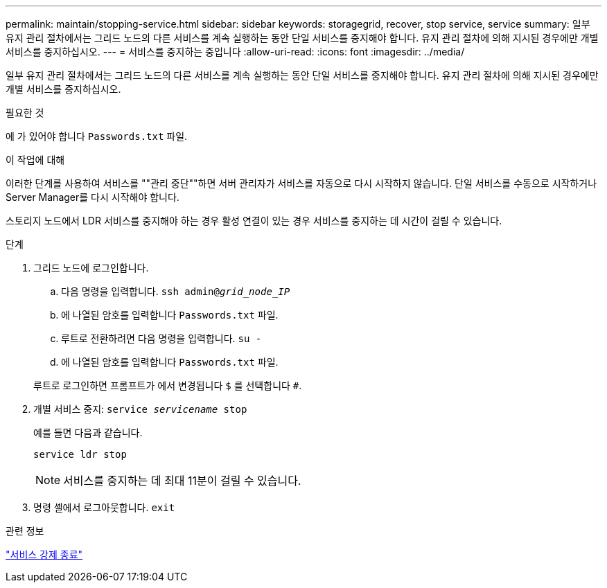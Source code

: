 ---
permalink: maintain/stopping-service.html 
sidebar: sidebar 
keywords: storagegrid, recover, stop service, service 
summary: 일부 유지 관리 절차에서는 그리드 노드의 다른 서비스를 계속 실행하는 동안 단일 서비스를 중지해야 합니다. 유지 관리 절차에 의해 지시된 경우에만 개별 서비스를 중지하십시오. 
---
= 서비스를 중지하는 중입니다
:allow-uri-read: 
:icons: font
:imagesdir: ../media/


[role="lead"]
일부 유지 관리 절차에서는 그리드 노드의 다른 서비스를 계속 실행하는 동안 단일 서비스를 중지해야 합니다. 유지 관리 절차에 의해 지시된 경우에만 개별 서비스를 중지하십시오.

.필요한 것
에 가 있어야 합니다 `Passwords.txt` 파일.

.이 작업에 대해
이러한 단계를 사용하여 서비스를 ""관리 중단""하면 서버 관리자가 서비스를 자동으로 다시 시작하지 않습니다. 단일 서비스를 수동으로 시작하거나 Server Manager를 다시 시작해야 합니다.

스토리지 노드에서 LDR 서비스를 중지해야 하는 경우 활성 연결이 있는 경우 서비스를 중지하는 데 시간이 걸릴 수 있습니다.

.단계
. 그리드 노드에 로그인합니다.
+
.. 다음 명령을 입력합니다. `ssh admin@_grid_node_IP_`
.. 에 나열된 암호를 입력합니다 `Passwords.txt` 파일.
.. 루트로 전환하려면 다음 명령을 입력합니다. `su -`
.. 에 나열된 암호를 입력합니다 `Passwords.txt` 파일.


+
루트로 로그인하면 프롬프트가 에서 변경됩니다 `$` 를 선택합니다 `#`.

. 개별 서비스 중지: `service _servicename_ stop`
+
예를 들면 다음과 같습니다.

+
[listing]
----
service ldr stop
----
+

NOTE: 서비스를 중지하는 데 최대 11분이 걸릴 수 있습니다.

. 명령 셸에서 로그아웃합니다. `exit`


.관련 정보
link:forcing-service-to-terminate.html["서비스 강제 종료"]
